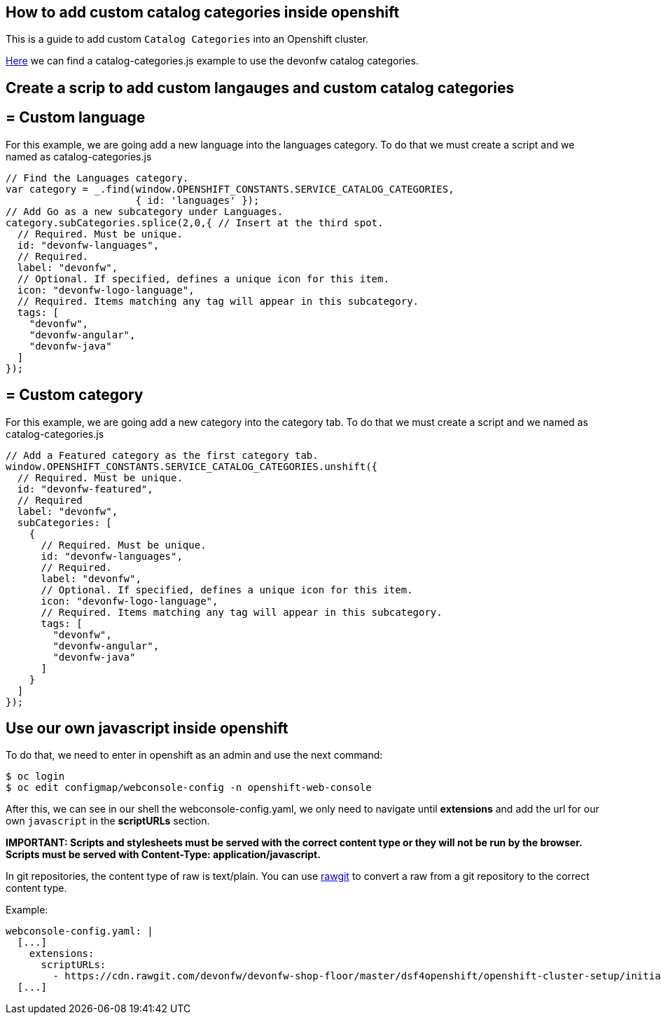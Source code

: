 == How to add custom catalog categories inside openshift

This is a guide to add custom `Catalog Categories` into an Openshift cluster.

https://github.com/devonfw/devonfw-shop-floor/tree/master/dsf4openshift/openshift-cluster-setup/initial-setup/customizeOpenshift/scripts[Here] we can find a catalog-categories.js example to use the devonfw catalog categories.

==  Create a scrip to add custom langauges and custom catalog categories

== = Custom language

For this example, we are going add a new language into the languages category. To do that we must create a script and we named as catalog-categories.js
[source,Javascript]
----
// Find the Languages category.
var category = _.find(window.OPENSHIFT_CONSTANTS.SERVICE_CATALOG_CATEGORIES,
                      { id: 'languages' });
// Add Go as a new subcategory under Languages.
category.subCategories.splice(2,0,{ // Insert at the third spot.
  // Required. Must be unique.
  id: "devonfw-languages",
  // Required.
  label: "devonfw",
  // Optional. If specified, defines a unique icon for this item.
  icon: "devonfw-logo-language",
  // Required. Items matching any tag will appear in this subcategory.
  tags: [
    "devonfw",
    "devonfw-angular",
    "devonfw-java"
  ]
});
----

== = Custom category

For this example, we are going add a new category into the category tab. To do that we must create a script and we named as catalog-categories.js
[source,Javascript]
----
// Add a Featured category as the first category tab.
window.OPENSHIFT_CONSTANTS.SERVICE_CATALOG_CATEGORIES.unshift({
  // Required. Must be unique.
  id: "devonfw-featured",
  // Required
  label: "devonfw",
  subCategories: [
    {
      // Required. Must be unique.
      id: "devonfw-languages",
      // Required.
      label: "devonfw",
      // Optional. If specified, defines a unique icon for this item.
      icon: "devonfw-logo-language",
      // Required. Items matching any tag will appear in this subcategory.
      tags: [
        "devonfw",
        "devonfw-angular",
        "devonfw-java"
      ]
    }
  ]
});
----

==  Use our own javascript inside openshift

To do that, we need to enter in openshift as an admin and use the next command:

[source,Shell]
----
$ oc login
$ oc edit configmap/webconsole-config -n openshift-web-console
----

After this, we can see in our shell the webconsole-config.yaml, we only need to navigate until *extensions* and add the url for our own `javascript` in the *scriptURLs* section.

*IMPORTANT: Scripts and stylesheets must be served with the correct content type or they will not be run by the browser. Scripts must be served with Content-Type: application/javascript.*

In git repositories, the content type of raw is text/plain. You can use https://rawgit.com/[rawgit] to convert a raw from a git repository to the correct content type.

Example:

[source,YAML]
----
webconsole-config.yaml: |
  [...]
    extensions:
      scriptURLs:
        - https://cdn.rawgit.com/devonfw/devonfw-shop-floor/master/dsf4openshift/openshift-cluster-setup/initial-setup/customizeOpenshift/scripts/catalog-categories.js
  [...]
----

